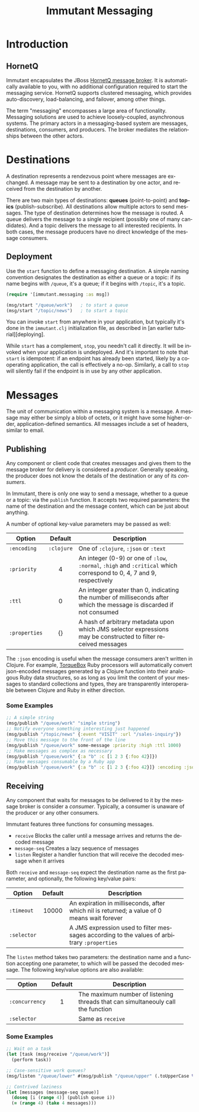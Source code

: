 #+TITLE:     Immutant Messaging
#+LANGUAGE:  en
#+OPTIONS:   H:3 num:t toc:t \n:nil @:t ::t |:t ^:t -:t f:t *:t <:t
#+OPTIONS:   TeX:t LaTeX:t skip:nil d:nil todo:t pri:nil tags:not-in-toc
#+EXPORT_SELECT_TAGS: export
#+EXPORT_EXCLUDE_TAGS: noexport

* Introduction
** HornetQ

   Immutant encapsulates the JBoss [[http://www.jboss.org/hornetq/][HornetQ message broker]].  It is
   automatically available to you, with no additional configuration
   required to start the messaging service. HornetQ supports clustered
   messaging, which provides auto-discovery, load-balancing, and
   failover, among other things.

   The term "messaging" encompasses a large area of functionality.
   Messaging solutions are used to achieve loosely-coupled,
   asynchronous systems. The primary actors in a messaging-based
   system are messages, destinations, consumers, and producers. The
   broker mediates the relationships between the other actors.

* Destinations

  A destination represents a rendezvous point where messages are
  exchanged. A message may be sent to a destination by one actor,
  and received from the destination by another.

  There are two main types of destinations: *queues* (point-to-point)
  and *topics* (publish-subscribe). All destinations allow multiple
  actors to send messages. The type of destination determines how the
  message is routed. A queue delivers the message to a single
  recipient (possibly one of many candidates). And a topic delivers
  the message to all interested recipients. In both cases, the message
  producers have no direct knowledge of the message consumers.

** Deployment

   Use the =start= function to define a messaging destination. A
   simple naming convention designates the destination as either a
   queue or a topic: if its name begins with =/queue=, it's a queue;
   if it begins with =/topic=, it's a topic.

   #+begin_src clojure
     (require '[immutant.messaging :as msg])

     (msg/start "/queue/work")   ; to start a queue
     (msg/start "/topic/news")   ; to start a topic
   #+end_src

   You can invoke =start= from anywhere in your application, but
   typically it's done in the =immutant.clj= initialization file, as
   described in [an earlier tutorial][deploying].

   While =start= has a complement, =stop=, you needn't call it
   directly. It will be invoked when your application is
   undeployed. And it's important to note that =start= is idempotent:
   if an endpoint has already been started, likely by a cooperating
   application, the call is effectively a no-op. Similarly, a call to
   =stop= will silently fail if the endpoint is in use by any other
   application.

* Messages

  The unit of communication within a messaging system is a message.  A
  message may either be simply a blob of octets, or it might have some
  higher-order, application-defined semantics. All messages include a
  set of headers, similar to email.

** Publishing

   Any component or client code that creates messages and gives them
   to the message broker for delivery is considered a
   /producer/. Generally speaking, the producer does not know the
   details of the destination or any of its /consumers/.

   In Immutant, there is only one way to send a message, whether to a
   queue or a topic: via the =publish= function. It accepts two
   required parameters: the name of the destination and the message
   content, which can be just about anything.

   A number of optional key-value parameters may be passed as well:

   | Option        | Default    | Description                         |
   |---------------+------------+-------------------------------------|
   |               | <c>        | <35>                                |
   | =:encoding=   | =:clojure= | One of =:clojure=, =:json= or =:text= |
   | =:priority=   | 4          | An integer (0-9) or one of =:low=, =:normal=, =:high= and =:critical= which correspond to 0, 4, 7 and 9, respectively |
   | =:ttl=        | 0          | An integer greater than 0, indicating the number of milliseconds after which the message is discarded if not consumed |
   | =:properties= | {}         | A hash of arbitrary metadata upon which JMS selector expressions may be constructed to filter received messages |

   The =:json= encoding is useful when the message consumers aren't
   written in Clojure. For example, [[http://torquebox.org][TorqueBox]] Ruby processors will
   automatically convert json-encoded messages generated by a Clojure
   function into their analogous Ruby data structures, so as long as
   you limit the content of your messages to standard collections and
   types, they are transparently interoperable between Clojure and
   Ruby in either direction.

*** Some Examples

    #+begin_src clojure
      ;; A simple string
      (msg/publish "/queue/work" "simple string")
      ;; Notify everyone something interesting just happened
      (msg/publish "/topic/news" {:event "VISIT" :url "/sales-inquiry"})
      ;; Move this message to the front of the line
      (msg/publish "/queue/work" some-message :priority :high :ttl 1000)
      ;; Make messages as complex as necessary
      (msg/publish "/queue/work" {:a "b" :c [1 2 3 {:foo 42}]})
      ;; Make messages consumable by a Ruby app
      (msg/publish "/queue/work" {:a "b" :c [1 2 3 {:foo 42}]} :encoding :json)
    #+end_src

** Receiving

   Any component that waits for messages to be delivered to it by
   the message broker is consider a /consumer/. Typically, a
   consumer is unaware of the producer or any other consumers.

   Immutant features three functions for consuming messages.
   - =receive= Blocks the caller until a message arrives and returns
     the decoded message
   - =message-seq= Creates a lazy sequence of messages
   - =listen= Register a handler function that will receive the
     decoded message when it arrives

   Both =receive= and =message-seq= expect the destination name as the
   first parameter, and optionally, the following key/value pairs:

   | Option      | Default | Description                         |
   |-------------+---------+-------------------------------------|
   |             | <c>     | <35>                                |
   | =:timeout=  | 10000   | An expiration in milliseconds, after which nil is returned; a value of 0 means wait forever |
   | =:selector= |         | A JMS expression used to filter messages according to the values of arbitrary =:properties= |

   The =listen= method takes two parameters: the destination name and
   a function accepting one parameter, to which will be passed the
   decoded message. The following key/value options are also
   available:

   | Option         | Default | Description                         |
   |----------------+---------+-------------------------------------|
   |                | <c>     | <35>                                |
   | =:concurrency= | 1       | The maximum number of listening threads that can simultaneouly call the function |
   | =:selector=    |         | Same as =receive=                   |

*** Some Examples

    #+begin_src clojure
      ;; Wait on a task
      (let [task (msg/receive "/queue/work")]
        (perform task))
      
      ;; Case-sensitive work queues?
      (msg/listen "/queue/lower" #(msg/publish "/queue/upper" (.toUpperCase %)))
      
      ;; Contrived laziness
      (let [messages (message-seq queue)]
        (doseq [i (range 4)] (publish queue i))
        (= (range 4) (take 4 messages)))
    #+end_src


